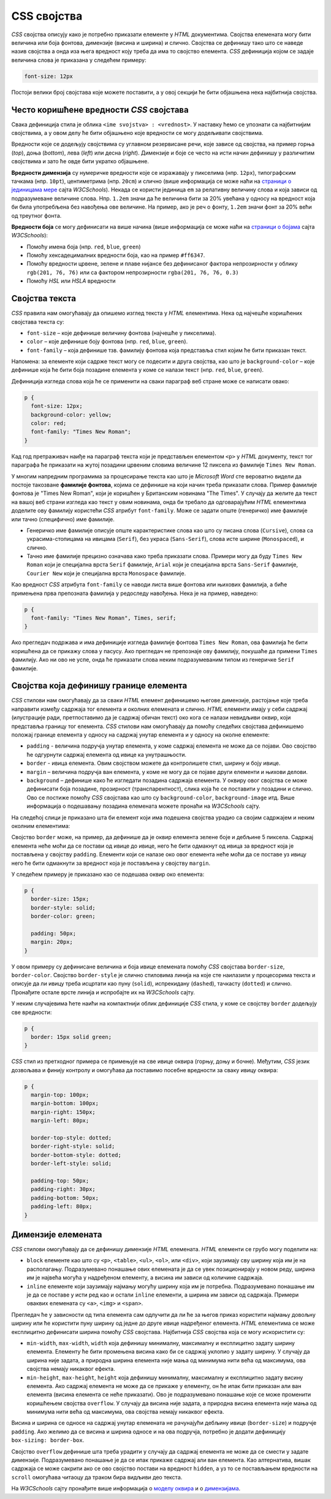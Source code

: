 CSS својства
============

*CSS* својства описују како је потребно приказати елементе у *HTML* документима. Својства елемената могу бити величина или боја фонтова, димензије (висина и ширина) и слично. Својства се дефинишу тако што се наведе назив својства а онда иза њега вредност коју треба да има то својство елемента. *CSS* дефиниција којом се задаје величина слова је приказана у следећем примеру:

.. code-block:: css

    font-size: 12px

Постоји велики број својстава које можете поставити, а у овој секцији ће бити објашњена нека најбитнија својства.

Често коришћенe вредности *CSS* својстава
-----------------------------------------

Свака дефиниција стила је облика ``<ime svojstva> : <vrednost>``. У наставку ћемо се упознати са најбитнијим својствима, а у овом делу ће бити објашњено које вредности се могу додељивати својствима.

.. comment

    sledeci pasus je nejasan
    
Вредности које се додељују својствима су углавном резервисане речи, које зависе од својства, на пример горња (*top*), доња (*bottom*), лева (*left*) или десна (*right*). Димензије и боје се често на исти начин дефинишу у различитим својствима и зато ће овде бити укратко објашњене.

**Вредности димензија** су нумеричке вредности које се изражавају у пикселима (нпр. ``12px``), типографским тачкама (нпр. ``10pt``), центиметрима (нпр. ``20cm``) и слично (више информација се може наћи на 
`страници о јединицама мере <https://www.w3schools.com/cssref/css_units.asp>`_ сајта *W3CSchools*). Некада се користи јединица ``em`` за релативну величину слова и која зависи од подразумеване величине слова. Нпр. ``1.2em`` значи да ће величина бити за 20% увећана у односу на вредност која би била употребљена без навођења ове величине. На пример, ако је реч о фонту, ``1.2em`` значи фонт за 20% већи од треутног фонта.

**Вредности боја** се могу дефинисати на више начина (више информација се може наћи на `страници о бојама <https://www.rapidtables.com/web/css/css-color.html>`_ сајта *W3CSchools*): 

- Помоћу имена боја (нпр. ``red``, ``blue``, ``green``)
- Помоћу хексадецималних вредности боја, као на пример ``#ff6347``.
- Помоћу вредности црвене, зелене и плаве нијансе без дефинисаног фактора непрозирности у облику ``rgb(201, 76, 76)`` или са фактором непрозирности ``rgba(201, 76, 76, 0.3)``
- Помоћу *HSL* или *HSLA* вредности

Својства текста
---------------

*CSS* правила нам омогућавају да опишемо изглед текста у *HTML* елементима. Нека од најчешће коришћених својстава текста су:

- ``font-size`` – које дефинише величину фонтова (најчешће у пикселима).
- ``color`` – које дефинише боју фонтова (нпр. ``red``, ``blue``, ``green``).
- ``font-family`` – која дефинише тзв. фамилију фонтова која представља стил којим ће бити приказан текст.

Напомена: за елементе који садрже текст могу се подесити и друга својства, као што је ``background-color`` – које дефинише која ће бити боја позадине елемента у коме се налази текст (нпр. ``red``, ``blue``, ``green``).

Дефиниција изгледа слова која ће се применити на сваки параграф веб стране може се написати овако:

.. code-block:: css

    p {
      font-size: 12px;
      background-color: yellow;
      color: red;
      font-family: "Times New Roman";
    }

Кад год претраживач наиђе на параграф текста који је представљен елементом ``<p>`` у *HTML* документу, текст тог параграфа ће приказати на жутој позадини црвеним словима величине 12 пиксела из фамилије ``Times New Roman``.

У многим напредним програмима за процесирање текста као што је *Microsoft Word* сте вероватно видели да постоје такозване **фамилије фонтова**, којима се дефинише на који начин треба приказати слова. Пример фамилије фонтова је "Times New Roman", који је коришћен у Британским новинама "The Times". У случају да желите да текст на вашој веб страни изгледа као текст у овим новинама, онда би требало да одговарајућим *HTML* елементима доделите ову фамилију користећи *CSS* атрибут ``font-family``. Може се задати опште (генеричко) име фамилије или тачно (специфично) име фамилије.

- Генеричко име фамилије описује опште карактеристике слова као што су писана слова (``Cursive``), слова са украсима-стопицама на ивицама (``Serif``), без украса (``Sans-Serif``), слова исте ширине (``Monospaced``), и слично.
- Тачно име фамилије прецизно означава како треба приказати слова. Примери могу да буду ``Times New Roman`` који је специјална врста ``Serif`` фамилије, ``Arial`` који је специјална врста ``Sans-Serif`` фамилије, ``Courier New`` који је специјална врста ``Monospace`` фамилије.

Као вредност *CSS* атрибута ``font-family`` се наводи листа више фонтова или њихових фамилија, а биће примењена прва препозната фамилија у редоследу навођења. Нека је на пример, наведено:

.. code-block:: css

    p {
      font-family: "Times New Roman", Times, serif;
    }

Ако прегледач подржава и има дефиниције изгледа фамилије фонтова ``Times New Roman``, ова фамилија ће бити коришћена да се прикажу слова у пасусу. Ако прегледач не препознаје ову фамилију, покушаће да примени ``Times`` фамилију. Ако ни ово не успе, онда ће приказати слова неким подразумеваним типом из генеричке ``Serif`` фамилије.

Својства која дефинишу границе елемента
---------------------------------------

*CSS* стилови нам омогућавају да за сваки *HTML* елемент дефинишемо његове димензије, растојање које треба направити између садржаја тог елемента и околних елемената и слично. *HTML* елементи имају у себи садржај (илустрације ради, претпоставимо да је садржај обичан текст) око кога се налази невидљиви оквир, који представља границу тог елемента. *CSS* стилови нам омогућавају да помоћу следећих својстава дефинишемо положај границе елемента у односу на садржај унутар елемента и у односу на околне елементе:

- ``padding`` - величина подручја унутар елемента, у коме садржај елемента не може да се појави. Ово својство ће одгурнути садржај елемента од ивице ка унутрашњости.
- ``border`` - ивица елемента. Овим својством можете да контролишете стил, ширину и боју ивице.
- ``margin`` – величина подручја ван елемента, у коме не могу да се појаве други елементи и њихови делови.
- ``background`` – дефинише како ће изгледати позадина садржаја елемента. У оквиру овог својства се може дефинисати боја позадине, прозирност (транспарентност), слика која ће се поставити у позадини и слично. Ово се постиже помоћу *CSS* својстава као што су ``background-color``, ``background-image`` итд. Више информација о подешавању позадина елемената можете пронаћи на *W3CSchools* сајту.

На следећој слици је приказано шта би елемент који има подешена својства урадио са својим садржајем и неким околним елементима:

.. image:: ../../_images/css/margin-padding.png
    :width: 600px
    :align: center

Својство ``border`` може, на пример, да дефинише да је оквир елемента зелене боје и дебљине 5 пиксела. Садржај елемента неће моћи да се постави од ивице до ивице, него ће бити одмакнут од ивица за вредност која је постављена у својству ``padding``. Елементи који се налазе око овог елемента неће моћи да се поставе уз ивицу него ће бити одмакнути за вредност која је постављена у својству ``margin``.

У следећем примеру је приказано као се подешава оквир око елемента:

.. code-block:: css

    p {
      border-size: 15px;
      border-style: solid;
      border-color: green;

      padding: 50px;
      margin: 20px;
    }

У овом примеру су дефинисане величина и боја ивице елемената помоћу *CSS* својстава ``border-size``, ``border-color``.  Својство ``border-style`` је слично стиловима линија на које сте наилазили у процесорима текста и описује да ли ивицу треба исцртати као пуну (``solid``), испрекидану (``dashed``), тачкасту (``dotted``) и слично. Пронађите остале врсте линија и испробајте их на *W3CSchools* сајту.

У неким случајевима ћете наићи на компактнији облик дефиниције *CSS* стила, у коме се својству ``border`` додељују све вредности:

.. code-block:: css

    p {
      border: 15px solid green;
    }

*CSS* стил из претходног примера се примењује на све ивице оквира (горњу, доњу и бочне). Међутим, *CSS* језик дозвољава и финију контролу и омогућава да поставимо посебне вредности за сваку ивицу оквира:

.. code-block:: css

    p {
      margin-top: 100px;
      margin-bottom: 100px;
      margin-right: 150px;
      margin-left: 80px;

      border-top-style: dotted;
      border-right-style: solid;
      border-bottom-style: dotted;
      border-left-style: solid;

      padding-top: 50px;
      padding-right: 30px;
      padding-bottom: 50px;
      padding-left: 80px;
    }

Димензије елемената
-------------------

*CSS* стилови омогућавају да се дефинишу димензије *HTML* елемената. *HTML* елементи се грубо могу поделити на:

- ``block`` елементе као што су ``<p>``, ``<table>``, ``<ul>``, ``<ol>``, или ``<div>``, који заузимају сву ширину која им је на располагању. Подразумевано понашање ових елемената је да се увек позиционирају у новом реду, ширина им је највећа могућа у надређеном елементу, а висина им зависи од количине садржаја. 
- ``inline`` елементе који заузимају најмању могућу ширину која им је потребна. Подразумевано понашање им је да се поставе у исти ред као и остали ``inline`` елементи, а ширина им зависи од садржаја. Примери оваквих елемената су ``<a>``, ``<img>`` и ``<span>``.

Прегледач ће у зависности од типа елемента сам одлучити да ли ће за његов приказ користити најмању довољну ширину или ће користити пуну ширину од једне до друге ивице надређеног елемента. *HTML* елементима се може експлицитно дефинисати ширина помоћу *CSS* својстава. Најбитнија *CSS* својства која се могу искористити су:

- ``min-width``, ``max-width``, ``width`` која дефинишу минималну, максималну и експлицитно задату ширину елемента. Елементу ће бити промењена висина како би се садржај уклопио у задату ширину. У случају да ширина није задата, а природна ширина елемента није мања од минимума нити већа од максимума, ова својства немају никаквог ефекта.
- ``min-height``, ``max-height``, ``height`` која дефинишу минималну, максималну и експлицитно задату висину елемента. Ако садржај елемента не може да се прикаже у елементу, он ће ипак бити приказан али ван елемента (висина елемента се неће приказати). Ово је подразумевано понашање које се може променити коришћењем својства ``overflow``. У случају да висина није задата, а природна висина елемента није мања од минимума нити већа од максимума, ова својства немају никаквог ефекта.

.. comment

    dobro bi dosao primer za prekoracenu visinu

Висина и ширина се односе на садржај унутар елемената не рачунајући дебљину ивице (``border-size``) и подручје ``padding``. Ако желимо да се висина и ширина односе и на ова подручја, потребно је додати дефиницију ``box-sizing: border-box``. 

Својство ``overflow`` дефинише шта треба урадити у случају да садржај елемента не може да се смести у задате димензије. Подразумевано понашање је да се ипак прикаже садржај али ван елемента. Као алтернатива, вишак садржаја се може сакрити ако се ово својство постави на вредност ``hidden``, а уз то се постављањем вредности на ``scroll`` омогућава читаоцу да траком бира видљиви део текста.

На *W3CSchools* сајту пронађите више информација о `моделу оквира <https://www.w3schools.com/css/css_boxmodel.asp>`_ и о `димензијама <https://www.w3schools.com/css/css_dimension.asp>`_.
